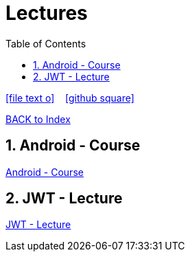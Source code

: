 = Lectures
ifndef::imagesdir[:imagesdir: images]
:icons: font
:source-highlighter: highlight.js
:experimental:
:sectnums:
:toc:
ifdef::backend-html5[]

// https://fontawesome.com/v4.7.0/icons/
icon:file-text-o[link=https://raw.githubusercontent.com/UnterrainerInformatik/lectures/main/asciidocs/{docname}.adoc] ‏ ‏ ‎
icon:github-square[link=https://github.com/UnterrainerInformatik/lectures] ‏ ‏ ‎
endif::backend-html5[]

link:https://unterrainerinformatik.github.io/lectures/index.html[BACK to Index]

== Android - Course
link:https://unterrainerinformatik.github.io/lectures/android.html[Android - Course]

== JWT - Lecture
link:https://unterrainerinformatik.github.io/lectures/jwt.html[JWT - Lecture]